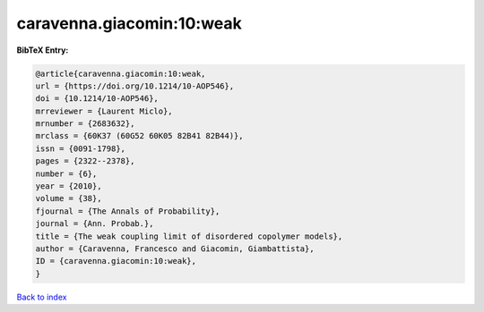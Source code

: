 caravenna.giacomin:10:weak
==========================

.. :cite:t:`caravenna.giacomin:10:weak`

.. bibliography:: ../../All.bib

**BibTeX Entry:**

.. code-block:: bibtex

   @article{caravenna.giacomin:10:weak,
   url = {https://doi.org/10.1214/10-AOP546},
   doi = {10.1214/10-AOP546},
   mrreviewer = {Laurent Miclo},
   mrnumber = {2683632},
   mrclass = {60K37 (60G52 60K05 82B41 82B44)},
   issn = {0091-1798},
   pages = {2322--2378},
   number = {6},
   year = {2010},
   volume = {38},
   fjournal = {The Annals of Probability},
   journal = {Ann. Probab.},
   title = {The weak coupling limit of disordered copolymer models},
   author = {Caravenna, Francesco and Giacomin, Giambattista},
   ID = {caravenna.giacomin:10:weak},
   }

`Back to index <../index>`_
